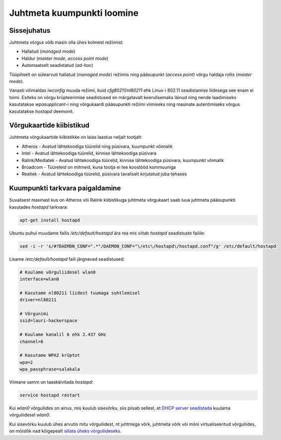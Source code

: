 .. title: Juhtmeta kuumpunkti loomine
.. author: Lauri võsandi <lauri.vosandi@gmail.com>
.. license: cc-by-3
.. date: 2014-04-16
.. tags: hostapd, WPA, DHCP, access point, kuumpunkt, hotspot

Juhtmeta kuumpunkti loomine
===========================

Sissejuhatus
------------

Juhtmeta võrgus võib masin olla ühes kolmest režiimist:

* Hallatud (*managed* *mode*)
* Haldur (*master* *mode*, *access* *point* *mode*)
* Automaatselt seadistatud (*ad-hoc*)

Tüüpiliselt on sülearvuti hallatud (*managed* *mode*) režiimis ning 
pääsupunkt (*access* *point*) võrgu haldaja rollis (*master* *mode*).

Vanasti võimaldas *iwconfig* muuda režiimi, kuid *cfg80211/nl80211* ehk Linux-i
802.11 seadistamise liidesega see enam ei toimi.
Esiteks on võrgu krüpteerimise seadistused on märgatavalt keerulisemaks läinud
ning nende laadimiseks kasutatakse *wpasupplicant*-i ning
võrgukaardi pääsupunkti režiimi viimiseks ning masinate autentimiseks 
võrgus kasutatakse *hostapd* deemonit.

Võrgukaartide kiibistikud
-------------------------

Juhtmeta võrgukaartide kiibistikke on laias laastus neljalt tootjalt:

* Atheros - Avatud lähtekoodiga tüürelid ning püsivara, kuumpunkt võimalik
* Intel - Avatud lähtekoodiga tüürelid, kinnise lähtekoodiga püsivara
* Ralink/Mediatek - Avatud lähtekoodiga tüürelid, kinnise lähtekoodiga püsivara, kuumpunkt võimalik
* Broadcom - Tüüreleid on mitmeid, kuna tootja ei tee koostööd kommuuniga
* Realtek - Avatud lähtekoodiga tüürelid, püsivara tavaliselt kirjutatud juba tehases

Kuumpunkti tarkvara paigaldamine
--------------------------------

Suvalisest masinast kus on Atheros või Ralink kiibistikuga juhtmeta võrgukaart
saab luua juhtmeta pääsupunkti kasutades *hostapd* tarkvara:

.. code:: bash

    apt-get install hostapd

Ubuntu puhul muudame failis */etc/default/hostapd* ära rea mis viitab
*hostapd* seadistuste failile:

.. code:: bash

    sed -i -r 's/#?DAEMON_CONF=".*"/DAEMON_CONF="\/etc\/hostapd\/hostapd.conf"/g' /etc/default/hostapd

Lisame */etc/default/hostapd* faili järgnevad seadistused:

.. code:: ini

    # Kuulame võrguliidesel wlan0
    interface=wlan0

    # Kasutame nl80211 liidest tuumaga suhtlemisel
    driver=nl80211

    # Võrgunimi
    ssid=lauri-hackerspace

    # Kuulame kanalil 6 ehk 2.437 GHz
    channel=6

    # Kasutame WPA2 krüptot
    wpa=2
    wpa_passphrase=salakala

Viimane samm on taaskäivitada *hostapd*:

.. code:: bash

    service hostapd restart

Kui *wlan0* võrguliides on ainus, mis kuulub sisevõrku, siis piisab sellest, 
et `DHCP server seadistada <dnsmasq.html>`_ kuulama võrguliidesel *wlan0*.

Kui sisevõrku kuulub ühes arvutis mitu võrguliidest, nt juhtmega võrk, 
juhtmeta võrk või mõni virtualiseeritud võrguliides, on mõistlik nad kõigepealt
`sillata üheks võrguliideseks <bridge-utils.html>`_.

